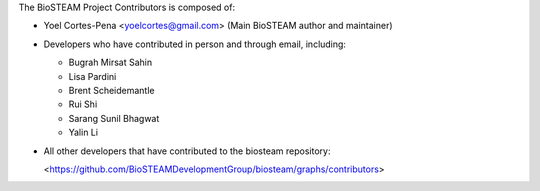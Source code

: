 The BioSTEAM Project Contributors is composed of:

* Yoel Cortes-Pena <yoelcortes@gmail.com> (Main BioSTEAM author and maintainer)

* Developers who have contributed in person and through email, including:

  * Bugrah Mirsat Sahin

  * Lisa Pardini

  * Brent Scheidemantle

  * Rui Shi

  * Sarang Sunil Bhagwat

  * Yalin Li

* All other developers that have contributed to the biosteam repository:
  
  <https://github.com/BioSTEAMDevelopmentGroup/biosteam/graphs/contributors>
